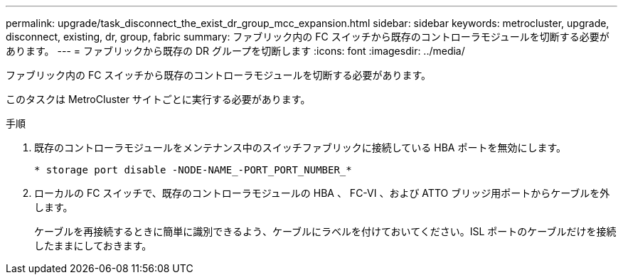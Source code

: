 ---
permalink: upgrade/task_disconnect_the_exist_dr_group_mcc_expansion.html 
sidebar: sidebar 
keywords: metrocluster, upgrade, disconnect, existing, dr, group, fabric 
summary: ファブリック内の FC スイッチから既存のコントローラモジュールを切断する必要があります。 
---
= ファブリックから既存の DR グループを切断します
:icons: font
:imagesdir: ../media/


[role="lead"]
ファブリック内の FC スイッチから既存のコントローラモジュールを切断する必要があります。

このタスクは MetroCluster サイトごとに実行する必要があります。

.手順
. 既存のコントローラモジュールをメンテナンス中のスイッチファブリックに接続している HBA ポートを無効にします。
+
`* storage port disable -NODE-NAME_-PORT_PORT_NUMBER_*`

. ローカルの FC スイッチで、既存のコントローラモジュールの HBA 、 FC-VI 、および ATTO ブリッジ用ポートからケーブルを外します。
+
ケーブルを再接続するときに簡単に識別できるよう、ケーブルにラベルを付けておいてください。ISL ポートのケーブルだけを接続したままにしておきます。


